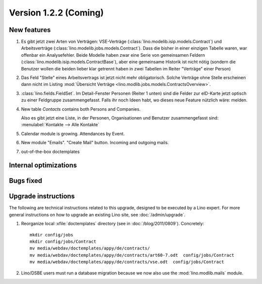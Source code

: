 Version 1.2.2 (Coming)
======================

New features
------------

#.  Es gibt jetzt zwei Arten von Verträgen: VSE-Verträge 
    (:class:`lino.modelib.isip.models.Contract`) 
    und Arbeitsverträge 
    (:class:`lino.modelib.jobs.models.Contract`).
    Dass die bisher in einer einzigen Tabelle waren, war 
    offenbar ein Analysefehler.
    Beide Modelle haben zwar eine Serie von gemeinsamen Feldern 
    (:class:`lino.modelib.isip.models.ContractBase`),
    aber eine gemeinsame Historik ist nicht nötig
    (sondern die Benutzer wollen die beiden lieber klar getrennt 
    haben in zwei Tabellen im Reiter "Verträge" einer Person)

#.  Das Feld "Stelle" eines Arbeitsvertrags ist jetzt nicht mehr 
    obligatorisch. 
    Solche Verträge ohne Stelle erscheinen dann nicht im 
    Listing :mod:`Übersicht Verträge 
    <lino.modlib.jobs.models.ContractsOverview>`.

#.  :class:`lino.fields.FieldSet`.
    Im Detail-Fenster Personen (Reiter 1 unten) sind die Felder zur 
    eID-Karte jetzt optisch zu einer Feldgruppe zusammengefasst.
    Falls ihr noch Ideen habt, wo dieses neue Feature nützlich wäre: 
    melden.
    
#.  New table `Contacts` contains both Persons and Companies.

    Also es gibt jetzt eine Liste, in der Personen, Organisationen 
    und Benutzer zusammengefasst sind:
    :menulabel:`Kontakte --> Alle Kontakte`
    
#.  Calendar module is growing. Attendances by Event. 

#.  New module "Emails". "Create Mail" button. Incoming and outgoing mails.

#.  out-of-the-box doctemplates

Internal optimizations
----------------------

Bugs fixed
----------

Upgrade instructions
--------------------

The following are technical instructions related to this 
upgrade, designed to be executed by a Lino expert.
For more general instructions on how to upgrade an existing 
Lino site, see :doc:`/admin/upgrade`.

#.  Reorganize local :xfile:`doctemplates` directory 
    (see in :doc:`/blog/2011/0809`). Concretely::
    
      mkdir config/jobs
      mkdir config/jobs/Contract
      mv media/webdav/doctemplates/appy/de/contracts/
      mv media/webdav/doctemplates/appy/de/contracts/art60-7.odt  config/jobs/Contract
      mv media/webdav/doctemplates/appy/de/contracts/vse.odt  config/jobs/Contract 
    

#.  Lino/DSBE users must run a database migration because 
    we now also use the :mod:`lino.modlib.mails` module. 

